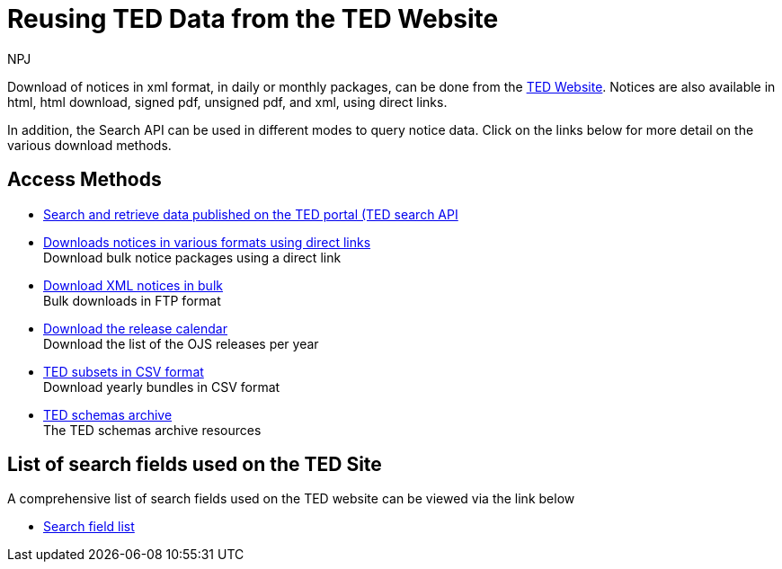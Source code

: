 :doctitle: Reusing TED Data from the TED Website
:doccode: ODS-REUS-01
:author: NPJ
:authoremail: nicole-anne.paterson-jones@ext.ec.europa.eu
:docdate: November 2023


Download of notices in xml format, in daily or monthly packages, can be done from the https://ted.europa.eu/en/[TED Website]. Notices are also available in html, html download, signed pdf,
unsigned pdf, and xml, using direct links.

In addition, the Search API can be used in different modes to query notice data. Click on the links below for more detail on the various download methods.


== Access Methods

* https://ted.europa.eu/en/simap/developers-corner-for-reusers#search-retrieve-data[Search and retrieve data published on the TED portal (TED search API] +
//Download notices via the Search API
//* xref:search-api-demo.adoc[Examples using the Search API] +
//See some examples of how to use the Search API
* https://ted.europa.eu/en/simap/developers-corner-for-reusers#download-notices-various-formats[Downloads notices in various formats using direct links] +
Download bulk notice packages using a direct link
* https://ted.europa.eu/en/simap/developers-corner-for-reusers#download-xml-notices[Download XML notices in bulk] +
Bulk downloads in FTP format
* https://ted.europa.eu/en/simap/developers-corner-for-reusers#download-release-calendar[Download the release calendar] +
Download the list of the OJS releases per year
* https://data.europa.eu/data/datasets/ted-csv?locale=en[TED subsets in CSV format] +
Download yearly bundles in CSV format
* xref:ftp.adoc[TED schemas archive] +
The TED schemas archive resources


== List of search fields used on the TED Site

A comprehensive list of search fields used on the TED website can be viewed via the link below

* xref:field-list.adoc[Search field list]
